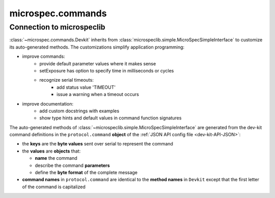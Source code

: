 .. _devdocs_commands:

microspec.commands
==================

Connection to microspeclib
--------------------------

:class:`~microspec.commands.Devkit` inherits from
:class:`microspeclib.simple.MicroSpecSimpleInterface` to
customize its auto-generated methods. The customizations simplify
application programming:

- improve commands:
    - provide default parameter values where it makes sense
    - setExposure has option to specify time in milliseconds or
      cycles
    - recognize serial timeouts:
        - add status value 'TIMEOUT'
        - issue a warning when a timeout occurs
- improve documentation:
    - add custom docstrings with examples
    - show type hints and default values in command function
      signatures 

The auto-generated methods of
:class:`~microspeclib.simple.MicroSpecSimpleInterface` are generated
from the dev-kit command definitions in the ``protocol.command``
**object** of the :ref:`JSON API config file <dev-kit-API-JSON>`:

- the **keys** are the **byte values** sent over serial to
  represent the command
- the **values** are **objects** that:

  - **name** the command
  - describe the command **parameters**
  - define the **byte format** of the complete message

- **command names** in ``protocol.command`` are identical to the
  **method names** in ``Devkit`` except that the first letter of the
  command is capitalized

